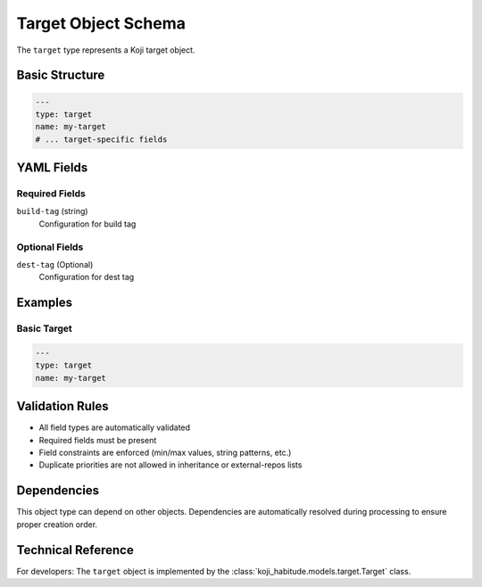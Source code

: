 Target Object Schema
=====================

The ``target`` type represents a Koji target object.

Basic Structure
---------------

.. code-block:: yaml

   ---
   type: target
   name: my-target
   # ... target-specific fields

YAML Fields
-----------

Required Fields
~~~~~~~~~~~~~~~

``build-tag`` (string)
   Configuration for build tag

Optional Fields
~~~~~~~~~~~~~~~

``dest-tag`` (Optional)
   Configuration for dest tag

Examples
--------

Basic Target
~~~~~~~~~~~~~~~~~~~~~~

.. code-block:: yaml

   ---
   type: target
   name: my-target

Validation Rules
----------------

- All field types are automatically validated
- Required fields must be present
- Field constraints are enforced (min/max values, string patterns, etc.)
- Duplicate priorities are not allowed in inheritance or external-repos lists

Dependencies
------------

This object type can depend on other objects. Dependencies are automatically
resolved during processing to ensure proper creation order.

Technical Reference
-------------------

For developers: The ``target`` object is implemented by the
:class:`koji_habitude.models.target.Target` class.

